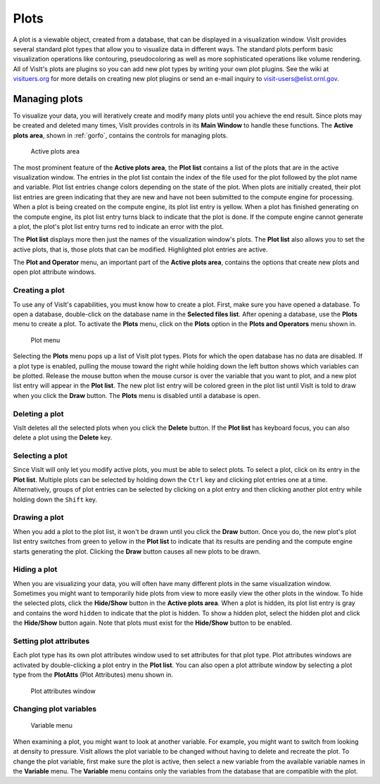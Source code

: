 Plots
-----

A plot is a viewable object, created from a database, that can be displayed
in a visualization window. VisIt provides several standard plot types that
allow you to visualize data in different ways. The standard plots perform
basic visualization operations like contouring, pseudocoloring as well as
more sophisticated operations like volume rendering. All of VisIt's plots
are plugins so you can add new plot types by writing your own plot plugins.
See the wiki at `visituers.org <http://www.visitusers.org/>`_ for more
details on creating new plot plugins or send an e-mail inquiry to
visit-users@elist.ornl.gov.

Managing plots
~~~~~~~~~~~~~~

To visualize your data, you will iteratively create and modify many plots
until you achieve the end result. Since plots may be created and deleted
many times, VisIt provides controls in its **Main Window** to handle these
functions. The **Active plots area**, shown in :ref:`gorfo`, contains the
controls for managing plots.

.. _activeplotsarea:

.. figure:: images/activeplotsarea.png

   Active plots area

The most prominent feature of the **Active plots area**, the **Plot list**
contains a list of the plots that are in the active visualization window.
The entries in the plot list contain the index of the file used for the
plot followed by the plot name and variable. Plot list entries change colors
depending on the state of the plot. When plots are initially created, their
plot list entries are green indicating that they are new and have not been
submitted to the compute engine for processing. When a plot is being created
on the compute engine, its plot list entry is yellow. When a plot has
finished generating on the compute engine, its plot list entry turns black
to indicate that the plot is done. If the compute engine cannot generate a
plot, the plot's plot list entry turns red to indicate an error with the plot.

The **Plot list** displays more then just the names of the visualization
window's plots. The **Plot list** also allows you to set the active plots,
that is, those plots that can be modified. Highlighted plot entries are active.

The **Plot and Operator** menu, an important part of the **Active plots area**,
contains the options that create new plots and open plot attribute windows.

Creating a plot
"""""""""""""""

To use any of VisIt's capabilities, you must know how to create a plot. First,
make sure you have opened a database. To open a database, double-click on the
database name in the **Selected files list**. After opening a database, use the
**Plots** menu to create a plot. To activate the **Plots** menu, click on the
**Plots** option in the **Plots and Operators** menu shown in.

.. _plotmenu:

.. figure:: images/plotmenu.png

   Plot menu

Selecting the **Plots** menu pops up a list of VisIt plot types. Plots for which
the open database has no data are disabled. If a plot type is enabled, pulling
the mouse toward the right while holding down the left button shows which
variables can be plotted. Release the mouse button when the mouse cursor is
over the variable that you want to plot, and a new plot list entry will appear
in the **Plot list**. The new plot list entry will be colored green in the plot
list until VisIt is told to draw when you click the **Draw** button. The **Plots**
menu is disabled until a database is open.

Deleting a plot
"""""""""""""""

VisIt deletes all the selected plots when you click the **Delete** button. If the
**Plot list** has keyboard focus, you can also delete a plot using the **Delete**
key.

Selecting a plot
""""""""""""""""

Since VisIt will only let you modify active plots, you must be able to select
plots. To select a plot, click on its entry in the **Plot list**. Multiple
plots can be selected by holding down the ``Ctrl`` key and clicking plot
entries one at a time. Alternatively, groups of plot entries can be selected
by clicking on a plot entry and then clicking another plot entry while
holding down the ``Shift`` key.

Drawing a plot
""""""""""""""

When you add a plot to the plot list, it won't be drawn until you click the
**Draw** button. Once you do, the new plot's plot list entry switches from
green to yellow in the **Plot list** to indicate that its results are pending
and the compute engine starts generating the plot. Clicking the **Draw**
button causes all new plots to be drawn.

Hiding a plot
"""""""""""""

When you are visualizing your data, you will often have many different plots
in the same visualization window. Sometimes you might want to temporarily
hide plots from view to more easily view the other plots in the window. To
hide the selected plots, click the **Hide/Show** button in the
**Active plots area**. When a plot is hidden, its plot list entry is gray
and contains the word ``hidden`` to indicate that the plot is hidden. To
show a hidden plot, select the hidden plot and click the **Hide/Show**
button again. Note that plots must exist for the **Hide/Show** button to be
enabled.

Setting plot attributes
"""""""""""""""""""""""

Each plot type has its own plot attributes window used to set attributes
for that plot type. Plot attributes windows are activated by double-clicking
a plot entry in the **Plot list**. You can also open a plot attribute window
by selecting a plot type from the **PlotAtts** (Plot Attributes) menu shown in.

.. _plotatts:

.. figure:: images/plotatts.png

   Plot attributes window


Changing plot variables
"""""""""""""""""""""""

.. _varmenu:

.. figure:: images/varmenu.png

   Variable menu

When examining a plot, you might want to look at another variable. For
example, you might want to switch from looking at density to pressure.
VisIt allows the plot variable to be changed without having to delete
and recreate the plot. To change the plot variable, first make sure the
plot is active, then select a new variable from the available variable
names in the **Variable** menu. The **Variable** menu contains only the
variables from the database that are compatible with the plot.

